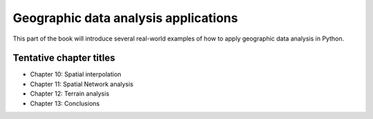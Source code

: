 Geographic data analysis applications
=====================================

This part of the book will introduce several real-world examples of how to apply geographic data analysis in Python.

Tentative chapter titles
------------------------

- Chapter 10: Spatial interpolation
- Chapter 11: Spatial Network analysis
- Chapter 12: Terrain analysis
- Chapter 13: Conclusions

..
    .. toctree::
        :maxdepth: 1
        :caption: Chapters in this part:

        chapter-10/index
        chapter-11/index
        chapter-12/index
        chapter-13/index
